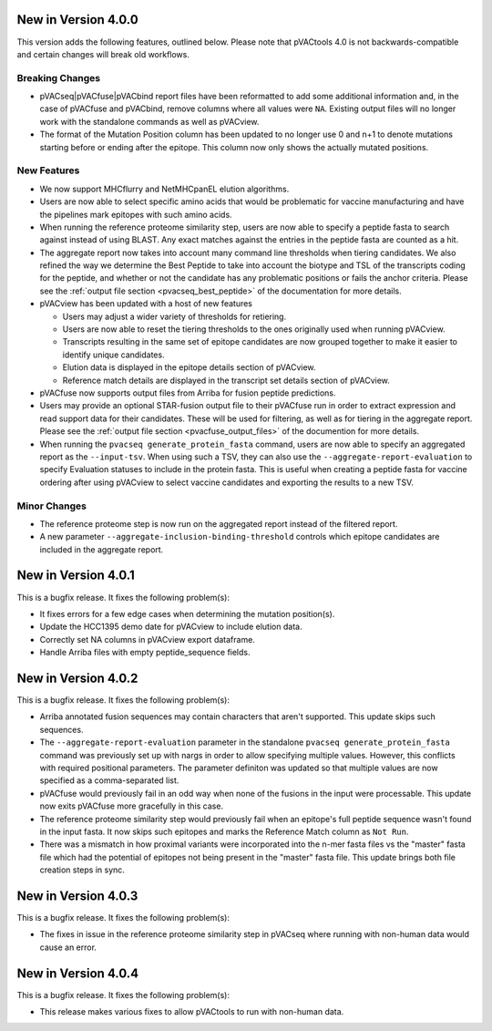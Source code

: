 New in Version 4.0.0
--------------------

This version adds the following features, outlined below. Please note that
pVACtools 4.0 is not backwards-compatible and certain changes will break old
workflows.

Breaking Changes
________________

- pVACseq|pVACfuse|pVACbind report files have been reformatted to add some
  additional information and, in the case of pVACfuse and pVACbind, remove
  columns where all values were ``NA``. Existing output files will no longer
  work with the standalone commands as well as pVACview.
- The format of the Mutation Position column has been updated to no longer use
  0 and n+1 to denote mutations starting before or ending after the epitope.
  This column now only shows the actually mutated positions.

New Features
____________

- We now support MHCflurry and NetMHCpanEL elution algorithms.
- Users are now able to select specific amino acids that would be problematic for
  vaccine manufacturing and have the pipelines mark epitopes with such amino
  acids.
- When running the reference proteome similarity step, users are now able to
  specify a peptide fasta to search against instead of using BLAST. Any exact
  matches against the entries in the peptide fasta are counted as a hit.
- The aggregate report now takes into account many command line thresholds
  when tiering candidates. We also refined the way we determine the Best
  Peptide to take into account the biotype and TSL of the transcripts coding
  for the peptide, and whether or not the candidate has any problematic
  positions or fails the anchor criteria. Please see the :ref:`output file
  section <pvacseq_best_peptide>` of the documentation for more details.
- pVACview has been updated with a host of new features

  - Users may adjust a wider variety of thresholds for retiering.
  - Users are now able to reset the tiering thresholds to the ones originally
    used when running pVACview.
  - Transcripts resulting in the same set of epitope candidates are now
    grouped together to make it easier to identify unique candidates.
  - Elution data is displayed in the epitope details section of pVACview.
  - Reference match details are displayed in the transcript set details
    section of pVACview.

- pVACfuse now supports output files from Arriba for fusion peptide
  predictions.
- Users may provide an optional STAR-fusion output file to their pVACfuse run
  in order to extract expression and read support data for their candidates.
  These will be used for filtering, as well as for tiering in the aggregate
  report. Please see the :ref:`output file section <pvacfuse_output_files>` of the documention for
  more details.
- When running the ``pvacseq generate_protein_fasta`` command, users are now
  able to specify an aggregated report as the ``--input-tsv``. When using such
  a TSV, they can also use the ``--aggregate-report-evaluation`` to specify
  Evaluation statuses to include in the protein fasta. This is useful when creating
  a peptide fasta for vaccine ordering after using pVACview
  to select vaccine candidates and exporting the results to a new TSV.

Minor Changes
_____________

- The reference proteome step is now run on the aggregated report instead of
  the filtered report.
- A new parameter ``--aggregate-inclusion-binding-threshold`` controls which
  epitope candidates are included in the aggregate report.

New in Version 4.0.1
--------------------

This is a bugfix release. It fixes the following problem(s):

- It fixes errors for a few edge cases when determining the mutation
  position(s).
- Update the HCC1395 demo date for pVACview to include elution data.
- Correctly set NA columns in pVACview export dataframe.
- Handle Arriba files with empty peptide_sequence fields.

New in Version 4.0.2
--------------------

This is a bugfix release. It fixes the following problem(s):

- Arriba annotated fusion sequences may contain characters that aren't
  supported. This update skips such sequences.
- The ``--aggregate-report-evaluation`` parameter in the standalone ``pvacseq
  generate_protein_fasta`` command was previously set up with
  nargs in order to allow specifying multiple values. However, this
  conflicts with required positional parameters. The parameter definiton was
  updated so that multiple values are now specified as a comma-separated list.
- pVACfuse would previously fail in an odd way when none of the fusions in the
  input were processable. This update now exits pVACfuse more gracefully in
  this case.
- The reference proteome similarity step would previously fail when an epitope's
  full peptide sequence wasn't found in the input fasta. It now skips such
  epitopes and marks the Reference Match column as ``Not Run``.
- There was a mismatch in how proximal variants were incorporated into the
  n-mer fasta files vs the "master" fasta file which had the potential of
  epitopes not being present in the "master" fasta file. This update brings
  both file creation steps in sync.

New in Version 4.0.3
--------------------

This is a bugfix release. It fixes the following problem(s):

- The fixes in issue in the reference proteome similarity step in pVACseq
  where running with non-human data would cause an error.

New in Version 4.0.4
--------------------

This is a bugfix release. It fixes the following problem(s):

- This release makes various fixes to allow pVACtools to run with non-human
  data.
